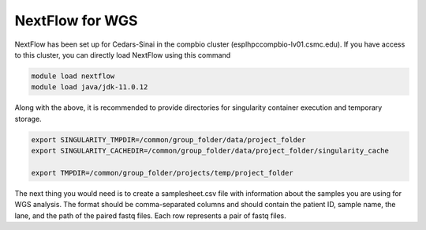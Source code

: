 **NextFlow for WGS**
====================

NextFlow has been set up for Cedars-Sinai in the compbio cluster (esplhpccompbio-lv01.csmc.edu). If you have access to this cluster, you can directly load NextFlow using this command

.. code-block:: RST

  module load nextflow
  module load java/jdk-11.0.12

Along with the above, it is recommended to provide directories for singularity container execution and temporary storage. 

.. code-block:: RST

  export SINGULARITY_TMPDIR=/common/group_folder/data/project_folder
  export SINGULARITY_CACHEDIR=/common/group_folder/data/project_folder/singularity_cache

  export TMPDIR=/common/group_folder/projects/temp/project_folder

The next thing you would need is to create a samplesheet.csv file with information about the samples you are using for WGS analysis. The format should be comma-separated columns and should contain the patient ID, sample name, the lane, and the path of the paired fastq files. Each row represents a pair of fastq files. 
